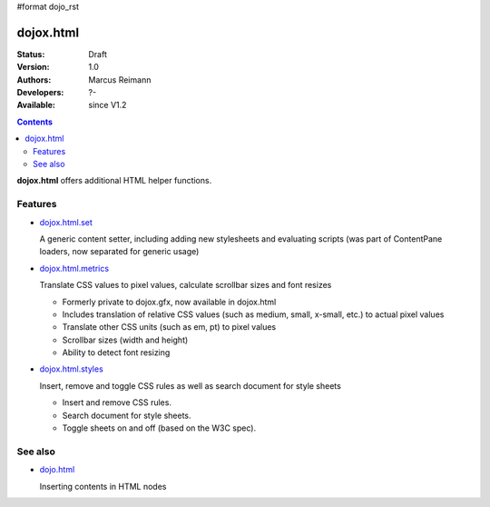 #format dojo_rst

dojox.html
==========

:Status: Draft
:Version: 1.0
:Authors: Marcus Reimann
:Developers: ?-
:Available: since V1.2

.. contents::
    :depth: 2

**dojox.html** offers additional HTML helper functions.


========
Features
========

* `dojox.html.set <dojox/html/set>`_

  A generic content setter, including adding new stylesheets and evaluating scripts (was part of ContentPane loaders, now separated for generic usage)

* `dojox.html.metrics <dojox/html/metrics>`_

  Translate CSS values to pixel values, calculate scrollbar sizes and font resizes

  * Formerly private to dojox.gfx, now available in dojox.html
  * Includes translation of relative CSS values (such as medium, small, x-small, etc.) to actual pixel values
  * Translate other CSS units (such as em, pt) to pixel values
  * Scrollbar sizes (width and height)
  * Ability to detect font resizing

* `dojox.html.styles <dojox/html/styles>`_

  Insert, remove and toggle CSS rules as well as search document for style sheets

  * Insert and remove CSS rules.
  * Search document for style sheets.
  * Toggle sheets on and off (based on the W3C spec).


========
See also
========

* `dojo.html <dojo/html>`_

  Inserting contents in HTML nodes
